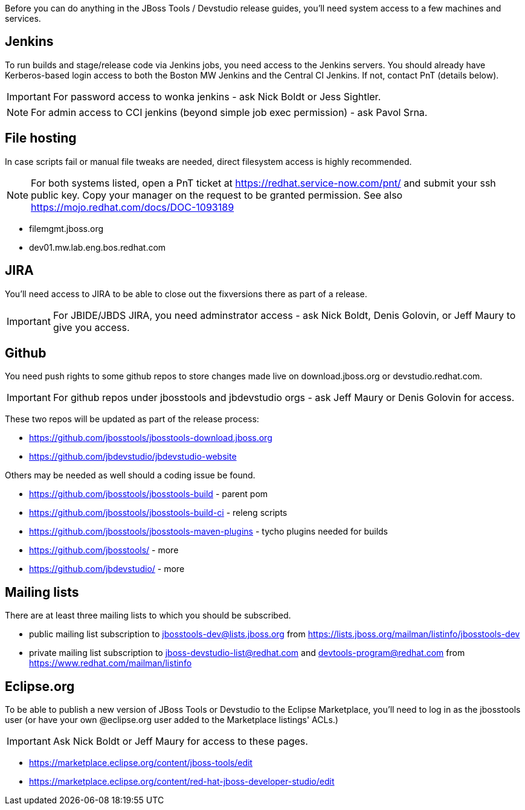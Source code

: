 Before you can do anything in the JBoss Tools / Devstudio release guides, you'll need system access to a few machines and services.

== Jenkins

To run builds and stage/release code via Jenkins jobs, you need access to the Jenkins servers. You should already have Kerberos-based login access to both the Boston MW Jenkins and the Central CI Jenkins. If not, contact PnT (details below).

IMPORTANT: For password access to wonka jenkins - ask Nick Boldt or Jess Sightler.

NOTE: For admin access to CCI jenkins (beyond simple job exec permission) - ask Pavol Srna.

== File hosting

In case scripts fail or manual file tweaks are needed, direct filesystem access is highly recommended.

NOTE: For both systems listed, open a PnT ticket at https://redhat.service-now.com/pnt/ and submit your ssh public key. Copy your manager on the request to be granted permission. See also https://mojo.redhat.com/docs/DOC-1093189

* filemgmt.jboss.org
* dev01.mw.lab.eng.bos.redhat.com

== JIRA

You'll need access to JIRA to be able to close out the fixversions there as part of a release.

IMPORTANT: For JBIDE/JBDS JIRA, you need adminstrator access - ask Nick Boldt, Denis Golovin, or Jeff Maury to give you access.

== Github

You need push rights to some github repos to store changes made live on download.jboss.org or devstudio.redhat.com.

IMPORTANT: For github repos under jbosstools and jbdevstudio orgs - ask Jeff Maury or Denis Golovin for access.

These two repos will be updated as part of the release process:

* https://github.com/jbosstools/jbosstools-download.jboss.org
* https://github.com/jbdevstudio/jbdevstudio-website

Others may be needed as well should a coding issue be found.

* https://github.com/jbosstools/jbosstools-build - parent pom
* https://github.com/jbosstools/jbosstools-build-ci - releng scripts
* https://github.com/jbosstools/jbosstools-maven-plugins - tycho plugins needed for builds
* https://github.com/jbosstools/ - more
* https://github.com/jbdevstudio/ - more

== Mailing lists

There are at least three mailing lists to which you should be subscribed.

* public mailing list subscription to jbosstools-dev@lists.jboss.org from https://lists.jboss.org/mailman/listinfo/jbosstools-dev
* private mailing list subscription to jboss-devstudio-list@redhat.com and devtools-program@redhat.com from https://www.redhat.com/mailman/listinfo

== Eclipse.org

To be able to publish a new version of JBoss Tools or Devstudio to the Eclipse Marketplace, you'll need to log in as the jbosstools user (or have your own @eclipse.org user added to the Marketplace listings' ACLs.)

IMPORTANT: Ask Nick Boldt or Jeff Maury for access to these pages.

* https://marketplace.eclipse.org/content/jboss-tools/edit
* https://marketplace.eclipse.org/content/red-hat-jboss-developer-studio/edit
